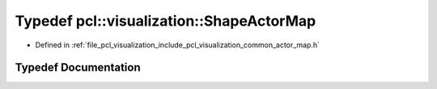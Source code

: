 .. _exhale_typedef_actor__map_8h_1a00b2606285153f3cc1921513f1926866:

Typedef pcl::visualization::ShapeActorMap
=========================================

- Defined in :ref:`file_pcl_visualization_include_pcl_visualization_common_actor_map.h`


Typedef Documentation
---------------------


.. doxygentypedef:: pcl::visualization::ShapeActorMap
